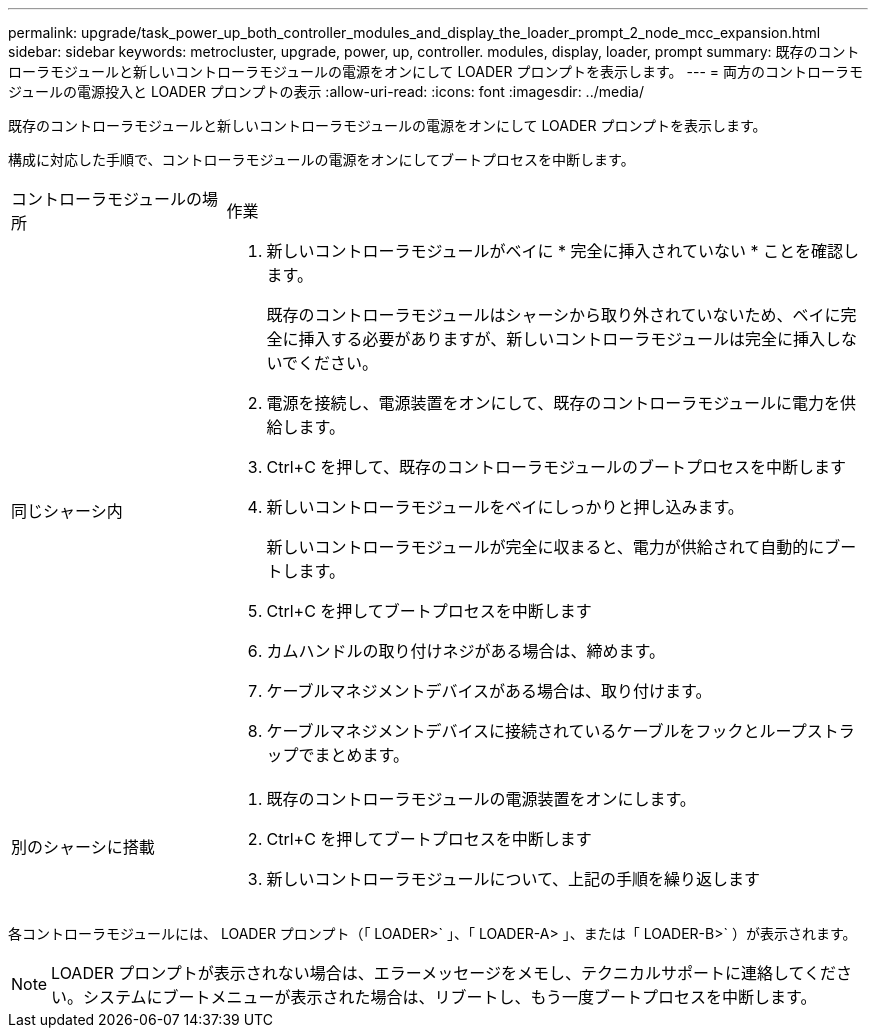 ---
permalink: upgrade/task_power_up_both_controller_modules_and_display_the_loader_prompt_2_node_mcc_expansion.html 
sidebar: sidebar 
keywords: metrocluster, upgrade, power, up, controller. modules, display, loader, prompt 
summary: 既存のコントローラモジュールと新しいコントローラモジュールの電源をオンにして LOADER プロンプトを表示します。 
---
= 両方のコントローラモジュールの電源投入と LOADER プロンプトの表示
:allow-uri-read: 
:icons: font
:imagesdir: ../media/


[role="lead"]
既存のコントローラモジュールと新しいコントローラモジュールの電源をオンにして LOADER プロンプトを表示します。

構成に対応した手順で、コントローラモジュールの電源をオンにしてブートプロセスを中断します。

[cols="25,75"]
|===


| コントローラモジュールの場所 | 作業 


 a| 
同じシャーシ内
 a| 
. 新しいコントローラモジュールがベイに * 完全に挿入されていない * ことを確認します。
+
既存のコントローラモジュールはシャーシから取り外されていないため、ベイに完全に挿入する必要がありますが、新しいコントローラモジュールは完全に挿入しないでください。

. 電源を接続し、電源装置をオンにして、既存のコントローラモジュールに電力を供給します。
. Ctrl+C を押して、既存のコントローラモジュールのブートプロセスを中断します
. 新しいコントローラモジュールをベイにしっかりと押し込みます。
+
新しいコントローラモジュールが完全に収まると、電力が供給されて自動的にブートします。

. Ctrl+C を押してブートプロセスを中断します
. カムハンドルの取り付けネジがある場合は、締めます。
. ケーブルマネジメントデバイスがある場合は、取り付けます。
. ケーブルマネジメントデバイスに接続されているケーブルをフックとループストラップでまとめます。




 a| 
別のシャーシに搭載
 a| 
. 既存のコントローラモジュールの電源装置をオンにします。
. Ctrl+C を押してブートプロセスを中断します
. 新しいコントローラモジュールについて、上記の手順を繰り返します


|===
各コントローラモジュールには、 LOADER プロンプト（「 LOADER>` 」、「 LOADER-A> 」、または「 LOADER-B>` ）が表示されます。


NOTE: LOADER プロンプトが表示されない場合は、エラーメッセージをメモし、テクニカルサポートに連絡してください。システムにブートメニューが表示された場合は、リブートし、もう一度ブートプロセスを中断します。
